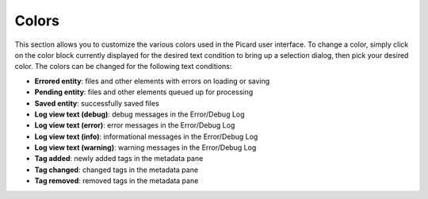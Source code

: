 .. MusicBrainz Picard Documentation Project
.. Prepared in 2020 by Bob Swift (bswift@rsds.ca)
.. This MusicBrainz Picard User Guide is licensed under CC0 1.0
.. A copy of the license is available at https://creativecommons.org/publicdomain/zero/1.0


Colors
======

.. index::
   single: configuration; colors
   single: user interface; colors

.. image:: images/options-interface-colors.png
   :width: 100 %

This section allows you to customize the various colors used in the Picard user interface.  To change a
color, simply click on the color block currently displayed for the desired text condition to bring up a
selection dialog, then pick your desired color.  The colors can be changed for the following text
conditions:

* **Errored entity**: files and other elements with errors on loading or saving

* **Pending entity**: files and other elements queued up for processing

* **Saved entity**: successfully saved files

* **Log view text (debug)**: debug messages in the Error/Debug Log

* **Log view text (error)**: error messages in the Error/Debug Log

* **Log view text (info)**: informational messages in the Error/Debug Log

* **Log view text (warning)**: warning messages in the Error/Debug Log

* **Tag added**: newly added tags in the metadata pane

* **Tag changed**: changed tags in the metadata pane

* **Tag removed**: removed tags in the metadata pane

